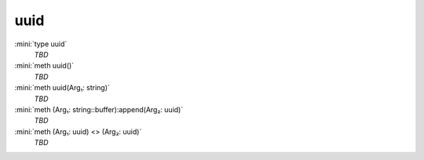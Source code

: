 uuid
====

:mini:`type uuid`
   *TBD*

:mini:`meth uuid()`
   *TBD*

:mini:`meth uuid(Arg₁: string)`
   *TBD*

:mini:`meth (Arg₁: string::buffer):append(Arg₂: uuid)`
   *TBD*

:mini:`meth (Arg₁: uuid) <> (Arg₂: uuid)`
   *TBD*

